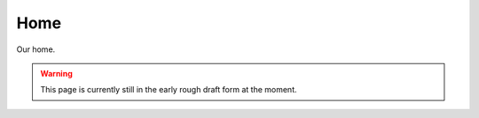 ********************************************
Home
********************************************

Our home.

.. WARNING:: 
   This page is currently still in the early rough draft form at the moment.

